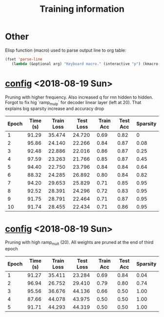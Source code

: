 #+title: Training information
* Other
Elisp function (macro) used to parse output line to org table:
#+BEGIN_SRC emacs-lisp
(fset 'parse-line
   (lambda (&optional arg) "Keyboard macro." (interactive "p") (kmacro-exec-ring-item (quote ([33554437 8388707 134217790 8388726 1 134217830 134217830 134217830 M-backspace M-backspace M-backspace 134217830 134217830 M-backspace 4 134217830 134217830 backspace 134217830 134217830 134217830 M-backspace M-backspace M-backspace 134217830 134217830 4 32 124 32 134217830 134217830 134217830 134217830 134217830 M-backspace M-backspace M-backspace 134217830 134217830 4 32 124 32 134217830 134217830 134217830 M-backspace 5 32 124] 0 "%d")) arg)))
#+END_SRC
* [[file:configs/higher_q.yaml][config]] <2018-08-19 Sun>
Pruning with higher frequency. Also increased q for rnn hidden to hidden.
Forgot to fix hig `ramp_mulp` for decoder linear layer (left at 20). That
explains big sparsity increase and accuracy drop

| Epoch | Time (s) | Train Loss | Test Loss | Train Acc | Test Acc | Sparsity |
|-------+----------+------------+-----------+-----------+----------+----------|
|     1 |    91.29 |     35.474 |    24.720 |      0.69 |     0.82 |        0 |
|     2 |    95.86 |     24.140 |    22.266 |      0.84 |     0.87 |     0.08 |
|     3 |    92.48 |     22.886 |    22.016 |      0.86 |     0.87 |     0.25 |
|     4 |    97.59 |     23.263 |    21.766 |      0.85 |     0.87 |     0.45 |
|     5 |    94.40 |     22.750 |    23.796 |      0.84 |     0.84 |     0.64 |
|     6 |    88.32 |     24.285 |    26.892 |      0.80 |     0.84 |     0.82 |
|     7 |    94.20 |     29.653 |    25.829 |      0.71 |     0.85 |     0.95 |
|     8 |    92.52 |     28.391 |    24.296 |      0.72 |     0.83 |     0.95 |
|     9 |    91.75 |     28.791 |    22.464 |      0.71 |     0.87 |     0.95 |
|    10 |    91.74 |     28.455 |    22.434 |      0.71 |     0.86 |     0.95 |
* [[file:configs/high_ramp.yaml][config]] <2018-08-19 Sun>
Pruning with high ramp_mult (20). All weights are pruned at the end of third
epoch

| Epoch | Time (s) | Train Loss | Test Loss | Train Acc | Test Acc | Sparsity |
|-------+----------+------------+-----------+-----------+----------+----------|
|     1 |    91.27 |     35.411 |    23.284 |      0.69 |     0.84 |     0.04 |
|     2 |    96.94 |     26.752 |    29.410 |      0.79 |     0.80 |     0.74 |
|     3 |    95.56 |     36.676 |    44.136 |      0.66 |     0.50 |     1.00 |
|     4 |    87.66 |     44.078 |    43.975 |      0.50 |     0.50 |     1.00 |
|     5 |    91.71 |     44.293 |    44.319 |      0.50 |     0.50 |     1.00 |

